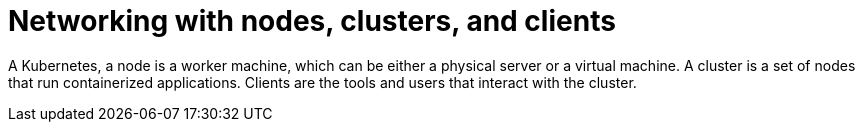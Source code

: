 // Module included in the following assemblies:
// * understanding-networking.adoc


[id="nw-ne-openshift-nodes-clusters-clients_{context}"]
= Networking with nodes, clusters, and clients

A Kubernetes, a node is a worker machine, which can be either a physical server or a virtual machine. A cluster is a set of nodes that run containerized applications. Clients are the tools and users that interact with the cluster.